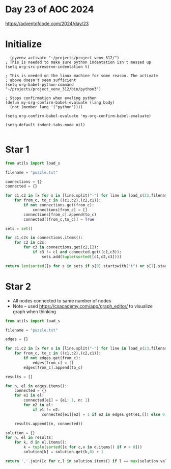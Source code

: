 * Day 23 of AOC 2024

https://adventofcode.com/2024/day/23
* Initialize

#+begin_src elisp
    (pyvenv-activate "~/projects/project_venv_312/")
  ; This is needed to make sure python indentation isn't messed up
  (setq org-src-preserve-indentation t)

  ; This is needed on the linux machine for some reason. The activate
  ; above doesn't seem sufficient
  (setq org-babel-python-command "~/projects/project_venv_312/bin/python3")

  ; Stops confirmation when evaling python
  (defun my-org-confirm-babel-evaluate (lang body)
    (not (member lang '("python"))))

  (setq org-confirm-babel-evaluate 'my-org-confirm-babel-evaluate)

  (setq-default indent-tabs-mode nil)

#+end_src

#+RESULTS:

* Star 1

#+begin_src python :results value
from utils import load_s

filename = "puzzle.txt"

connections = {}
connected = {}

for c1,c2 in [x for x in [line.split("-") for line in load_s(23,filename).split("\n") if line]]:
    for from_c, to_c in ((c1,c2),(c2,c1)):
        if not connections.get(from_c):
            connections[from_c] = []
        connections[from_c].append(to_c)
        connected[(from_c,to_c)] = True
                   
sets = set()

for c1,c2s in connections.items():
    for c2 in c2s:
        for c3 in connections.get(c2,[]):
            if c3 != c1 and connected.get((c1,c3)):
                sets.add(tuple(sorted([c1,c2,c3])))

return len(sorted([s for s in sets if s[0].startswith("t") or s[1].startswith("t") or s[2].startswith("t")]))

#+end_src

#+RESULTS:
: 1284


* Star 2

- All nodes connected to same number of nodes
- Note -- used https://csacademy.com/app/graph_editor/ to visualize graph when thinking

#+begin_src python :results value
from utils import load_s

filename = "puzzle.txt"

edges = {}

for c1,c2 in [x for x in [line.split("-") for line in load_s(23,filename).split("\n") if line]]:
    for from_c, to_c in ((c1,c2),(c2,c1)):
        if not edges.get(from_c):
            edges[from_c] = []
        edges[from_c].append(to_c)

results = []

for n, el in edges.items():
    connected = {}
    for e1 in el:
        connected[e1] = {e1: 1, n: 1}
        for e2 in el:
            if e1 != e2:
                connected[e1][e2] = 1 if e2 in edges.get(e1,[]) else 0
                    
    results.append((n, connected))

solution = {}    
for n, el in results:
    for k, d in el.items():
        k = tuple(sorted([c for c,v in d.items() if v > 0]))
        solution[k] = solution.get(k,0) + 1

return ','.join([c for c,l in solution.items() if l == max(solution.values())][0])
#+end_src

#+RESULTS:
: bv,cm,dk,em,gs,jv,ml,oy,qj,ri,uo,xk,yw

